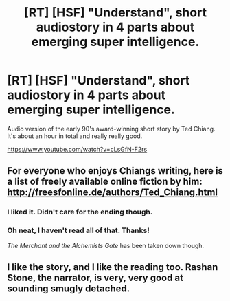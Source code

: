 #+TITLE: [RT] [HSF] "Understand", short audiostory in 4 parts about emerging super intelligence.

* [RT] [HSF] "Understand", short audiostory in 4 parts about emerging super intelligence.
:PROPERTIES:
:Author: vikingzoe
:Score: 21
:DateUnix: 1448578342.0
:DateShort: 2015-Nov-27
:END:
Audio version of the early 90's award-winning short story by Ted Chiang. It's about an hour in total and really really good.

[[https://www.youtube.com/watch?v=cLsGfN-F2rs]]


** For everyone who enjoys Chiangs writing, here is a list of freely available online fiction by him: [[http://freesfonline.de/authors/Ted_Chiang.html]]
:PROPERTIES:
:Author: SvalbardCaretaker
:Score: 5
:DateUnix: 1448616809.0
:DateShort: 2015-Nov-27
:END:

*** I liked it. Didn't care for the ending though.
:PROPERTIES:
:Author: Empiricist_or_not
:Score: 3
:DateUnix: 1448650032.0
:DateShort: 2015-Nov-27
:END:


*** Oh neat, I haven't read all of that. Thanks!

/The Merchant and the Alchemists Gate/ has been taken down though.
:PROPERTIES:
:Author: philh
:Score: 2
:DateUnix: 1448634191.0
:DateShort: 2015-Nov-27
:END:


** I like the story, and I like the reading too. Rashan Stone, the narrator, is very, very good at sounding smugly detached.
:PROPERTIES:
:Score: 2
:DateUnix: 1448591779.0
:DateShort: 2015-Nov-27
:END:
